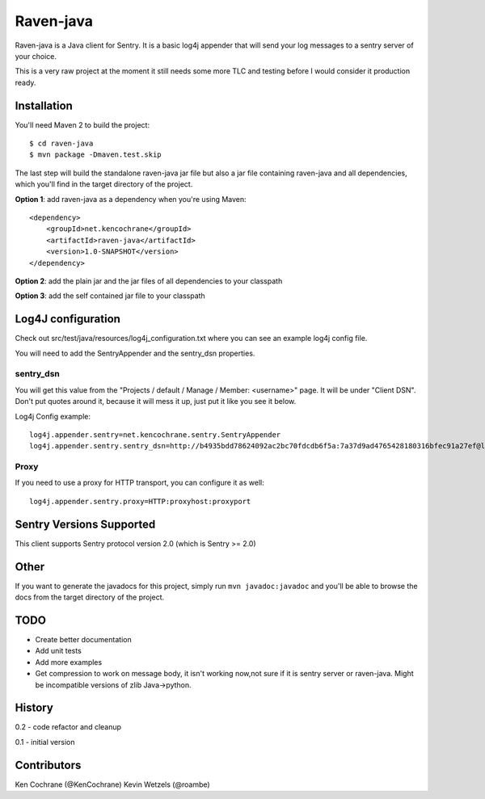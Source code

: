 Raven-java
==========
Raven-java is a Java client for Sentry. It is a basic log4j appender that will send your log messages to a sentry server of your choice.

This is a very raw project at the moment it still needs some more TLC and testing before I would consider it production ready.

Installation
------------
You'll need Maven 2 to build the project::

    $ cd raven-java
    $ mvn package -Dmaven.test.skip

The last step will build the standalone raven-java jar file but also a jar file containing raven-java and all dependencies, which
you'll find in the target directory of the project.

**Option 1**: add raven-java as a dependency when you're using Maven::

    <dependency>
        <groupId>net.kencochrane</groupId>
        <artifactId>raven-java</artifactId>
        <version>1.0-SNAPSHOT</version>
    </dependency>

**Option 2**: add the plain jar and the jar files of all dependencies to your classpath

**Option 3**: add the self contained jar file to your classpath

Log4J configuration
-------------------
Check out src/test/java/resources/log4j_configuration.txt where you can see an example log4j config file.

You will need to add the SentryAppender and the sentry_dsn properties.

sentry_dsn
~~~~~~~~~~
You will get this value from the "Projects / default / Manage / Member: <username>" page. It will be under "Client DSN".
Don't put quotes around it, because it will mess it up, just put it like you see it below.

Log4j Config example::

    log4j.appender.sentry=net.kencochrane.sentry.SentryAppender
    log4j.appender.sentry.sentry_dsn=http://b4935bdd78624092ac2bc70fdcdb6f5a:7a37d9ad4765428180316bfec91a27ef@localhost:8000/1

Proxy
~~~~~
If you need to use a proxy for HTTP transport, you can configure it as well::

    log4j.appender.sentry.proxy=HTTP:proxyhost:proxyport

Sentry Versions Supported
-------------------------
This client supports Sentry protocol version 2.0 (which is Sentry >= 2.0)

Other
-----
If you want to generate the javadocs for this project, simply run ``mvn javadoc:javadoc`` and you'll be able to browse the
docs from the target directory of the project.

TODO
----
- Create better documentation
- Add unit tests
- Add more examples
- Get compression to work on message body, it isn't working now,not sure if it is sentry server or raven-java. Might be incompatible versions of zlib Java->python.


History
-------
0.2 - code refactor and cleanup

0.1 - initial version

Contributors
------------
Ken Cochrane (@KenCochrane)
Kevin Wetzels (@roambe)